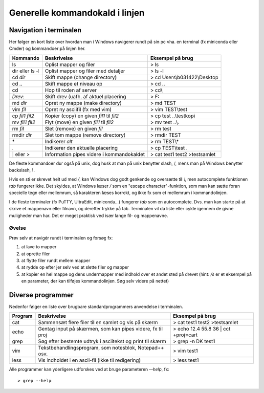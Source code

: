 .. _kald:

Generelle kommandokald i linjen 
-----------------------------------------------------

Navigation i terminalen
+++++++++++++++++++++++++

Her følger en kort liste over hvordan man i Windows navigerer rundt på sin pc 
vha. en terminal (fx miniconda eller Cmder) og kommandoer på linjen her. 

===================  ===========================================  ===========================================
**Kommando**         **Beskrivelse**                              **Eksempel på brug**
-------------------  -------------------------------------------  -------------------------------------------
ls                   Oplist mapper og filer                       > ls
dir eller ls -l      Oplist mapper og filer med detaljer          > ls -l
cd *dir*             Skift mappe (change directory)               > cd Users\\b031422\\Desktop
cd ..                Skift mappe et niveau op                     > cd ..
cd\                  Hop til roden af server                      > cd\\
*Drev*:              Skift drev (uafh. af aktuel placering        > F:
md *dir*             Opret ny mappe (make directory)              > md TEST
vim *fil*            Opret ny asciifil (fx med vim)               > vim TEST\\test
cp *fil1* *fil2*     Kopier (copy) en given *fil1* til *fil2*     > cp test ..\\testkopi	
mv *fil1* *fil2*     Flyt (move) en given *fil1* til *fil2*       > mv test ..\\. 
rm *fil*             Slet (remove) en given *fil*                 > rm test
rmdir *dir*          Slet tom mappe (remove directory)            > rmdir TEST
\*                   Indikerer *alt*                              > rm TEST\\\*
.                    Indikerer den aktuelle placering             > cp TEST\\test .
\| eller >           Information pipes videre i kommandokaldet    > cat test1 test2 >testsamlet
===================  ===========================================  ===========================================

De fleste kommandoer dur også på unix, dog husk at man på unix benytter slash, /, 
mens man på Windows benytter backslash, *\\*.

Hvis en sti er skrevet helt ud med */*, kan Windows dog godt genkende og oversætte 
til *\\*, men autocomplete funktionen *tab* fungerer ikke.
Det skyldes, at Windows læser */* som en "escape character"-funktion, som man kan 
sætte foran specielle tegn eller mellemrum, så karakteren læses korrekt, og ikke 
fx som et mellemrum i kommandolinjen.  

I de fleste terminaler (fx PuTTY, UltraEdit, miniconda...) fungerer *tab* som en 
autocomplete. Dvs. man kan starte på at skrive et mappenavn eller filnavn, og 
derefter trykke på tab. Terminalen vil da liste eller cykle igennem de givne 
muligheder man har. Det er meget praktisk ved især lange fil- og mappenavne.

Øvelse
^^^^^^^^^^^^^^^^^^^

Prøv selv at navigér rundt i terminalen og forsøg fx:

1. at lave to mapper
2. at oprette filer
3. at flytte filer rundt mellem mapper
4. at rydde op efter jer selv ved at slette filer og mapper
5. at kopier en hel mappe og dens undermapper med indhold over et andet sted på 
   drevet (hint: */s* er et eksempel på en parameter, der kan tilføjes kommandolinjen. 
   Søg selv videre på nettet)
 
 
Diverse programmer
+++++++++++++++++++++++++++++++++++++++

Nedenfor følger en liste over brugbare standardprogrammers anvendelse i terminalen.

=============  ==========================================================  ===========================================
**Program**    **Beskrivelse**                                             **Eksempel på brug**
-------------  ----------------------------------------------------------  -------------------------------------------
cat            Sammensæt flere filer til en samlet og vis på skærm         > cat test1 test2 >testsamlet
echo           Gentag input på skærmen, som kan pipes videre, fx til proj  > echo 12.4 55.8 36 | cct +proj=cart 
grep           Søg efter bestemte udtryk i asciitekst og print til skærm   > grep -n DK test1
vim            Tekstbehandlingsprogram, som notesblok, Notepad++ osv.      > vim test1
less           Vis indholdet i en ascii-fil (ikke til redigering)          > less test1
=============  ==========================================================  ===========================================

Alle programmer kan yderligere udforskes ved at bruge parameteren *--help*, fx::
 
	> grep --help
